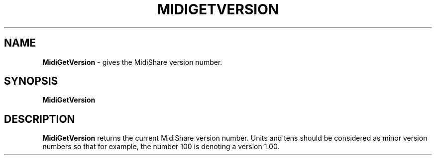 .\" Copyright (c) 1999
.\"	Grame - Computer Music Research Laboratory
.\"
.\"     @(#)MidiGetVersion.1	1.0 (Grame) 23/09/99
.\"
.TH MIDIGETVERSION 1 "23 September 1999" "" "MidiShare User's Manual"
.SH NAME
.B MidiGetVersion 
- gives the MidiShare version number.
.SH SYNOPSIS
.BI MidiGetVersion  
.SH DESCRIPTION
.B MidiGetVersion
returns the current MidiShare version number. Units and tens should 
be considered as minor version numbers so that for example, the number 
100 is denoting a version 1.00.
.PP

